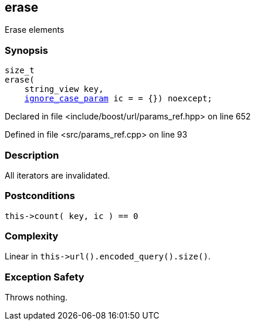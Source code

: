:relfileprefix: ../../../
[#07603B6E749A2A4542239CDDF600750EE925AA92]
== erase

pass:v,q[Erase elements]


=== Synopsis

[source,cpp,subs="verbatim,macros,-callouts"]
----
size_t
erase(
    string_view key,
    xref:reference/boost/urls/ignore_case_param.adoc[ignore_case_param] ic = = {}) noexcept;
----

Declared in file <include/boost/url/params_ref.hpp> on line 652

Defined in file <src/params_ref.cpp> on line 93

=== Description

pass:v,q[All iterators are invalidated.]

=== Postconditions
[,cpp]
----
this->count( key, ic ) == 0
----

=== Complexity
pass:v,q[Linear in `this->url().encoded_query().size()`.]

=== Exception Safety
pass:v,q[Throws nothing.]


